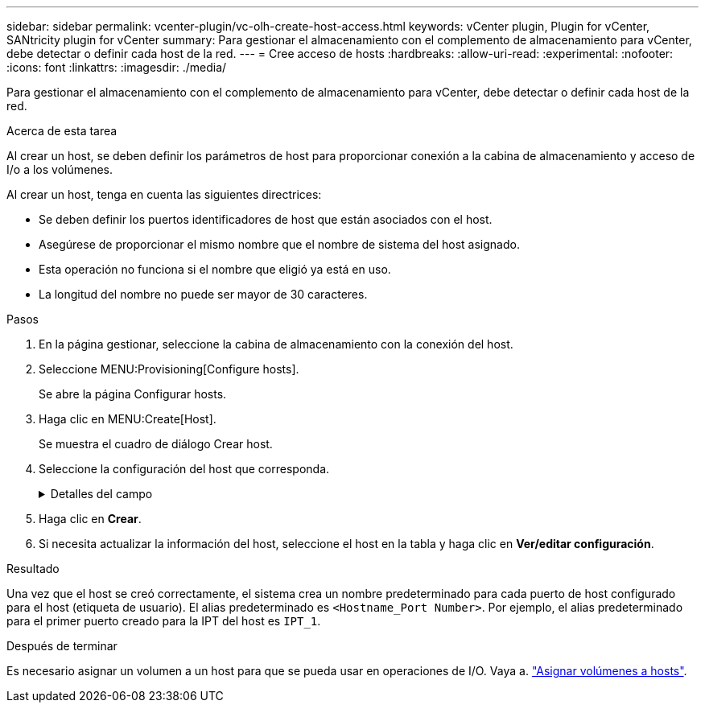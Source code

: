 ---
sidebar: sidebar 
permalink: vcenter-plugin/vc-olh-create-host-access.html 
keywords: vCenter plugin, Plugin for vCenter, SANtricity plugin for vCenter 
summary: Para gestionar el almacenamiento con el complemento de almacenamiento para vCenter, debe detectar o definir cada host de la red. 
---
= Cree acceso de hosts
:hardbreaks:
:allow-uri-read: 
:experimental: 
:nofooter: 
:icons: font
:linkattrs: 
:imagesdir: ./media/


[role="lead"]
Para gestionar el almacenamiento con el complemento de almacenamiento para vCenter, debe detectar o definir cada host de la red.

.Acerca de esta tarea
Al crear un host, se deben definir los parámetros de host para proporcionar conexión a la cabina de almacenamiento y acceso de I/o a los volúmenes.

Al crear un host, tenga en cuenta las siguientes directrices:

* Se deben definir los puertos identificadores de host que están asociados con el host.
* Asegúrese de proporcionar el mismo nombre que el nombre de sistema del host asignado.
* Esta operación no funciona si el nombre que eligió ya está en uso.
* La longitud del nombre no puede ser mayor de 30 caracteres.


.Pasos
. En la página gestionar, seleccione la cabina de almacenamiento con la conexión del host.
. Seleccione MENU:Provisioning[Configure hosts].
+
Se abre la página Configurar hosts.

. Haga clic en MENU:Create[Host].
+
Se muestra el cuadro de diálogo Crear host.

. Seleccione la configuración del host que corresponda.
+
.Detalles del campo
[%collapsible]
====
[cols="25h,~"]
|===
| Ajuste | Descripción 


 a| 
Nombre
 a| 
Escriba un nombre para el host nuevo.



 a| 
Tipo de sistema operativo de host
 a| 
Seleccione el sistema operativo que funciona en el host nuevo de la lista desplegable.



 a| 
Tipo de interfaz del host
 a| 
(Opcional) Si la cabina de almacenamiento es compatible con más de un tipo de interfaz del host, seleccione el tipo de interfaz del host que desea usar.



 a| 
Puertos host
 a| 
Debe realizar una de las siguientes acciones:

** *Seleccione interfaz de E/S* -- generalmente, los puertos de host deberían haber iniciado sesión y estar disponibles en la lista desplegable. Puede seleccionar los identificadores de puerto de host de la lista.
** *Manual add* -- Si un identificador de puerto de host no aparece en la lista, significa que el puerto de host no ha iniciado sesión. Se puede usar una utilidad de HBA o una utilidad de iniciador de iSCSI para encontrar los identificadores de puerto de host y asociarlos con el host. Se pueden introducir los identificadores de puerto de host manualmente o copiarlos/pegarlos desde la utilidad (de uno en uno) en el campo puertos de host. Se debe seleccionar un identificador de puerto de host para asociarlo con el host, pero es posible seguir seleccionando identificadores que estén asociados con el host. Cada identificador se muestra en el campo puertos de host. Si es necesario, también puede eliminar un identificador seleccionando *X* junto a él.




 a| 
Configure secreto CHAP del iniciador
 a| 
(Opcional) Si seleccionó o introdujo manualmente un puerto de host mediante un IQN de iSCSI y desea solicitar la autenticación de un host que intenta acceder a la cabina de almacenamiento mediante un protocolo de autenticación por desafío mutuo (CHAP), seleccione la casilla de verificación “establecer secreto de iniciador CHAP”. Para cada puerto de host iSCSI que seleccione o introduzca manualmente, haga lo siguiente:

** Introduzca el mismo secreto CHAP que se estableció en cada iniciador de host iSCSI para la autenticación de CHAP. Si va a utilizar la autenticación CHAP mutuo (autenticación bidireccional que permite la validación de un host en la cabina de almacenamiento y de una cabina de almacenamiento en el host), también debe configurar el secreto CHAP para la cabina de almacenamiento en la configuración inicial o cambiar la configuración.
** Deje el campo en blanco si no requiere la autenticación del host. Actualmente, el único método de autenticación de iSCSI utilizado es CHAP.


|===
====
. Haga clic en *Crear*.
. Si necesita actualizar la información del host, seleccione el host en la tabla y haga clic en *Ver/editar configuración*.


.Resultado
Una vez que el host se creó correctamente, el sistema crea un nombre predeterminado para cada puerto de host configurado para el host (etiqueta de usuario). El alias predeterminado es `<Hostname_Port Number>`. Por ejemplo, el alias predeterminado para el primer puerto creado para la IPT del host es `IPT_1`.

.Después de terminar
Es necesario asignar un volumen a un host para que se pueda usar en operaciones de I/O. Vaya a. link:vc-olh-assign-volumes-to-hosts.html["Asignar volúmenes a hosts"].
